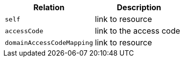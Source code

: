 |===
|Relation|Description

|`self`
|link to resource

|`accessCode`
|link to the access code

|`domainAccessCodeMapping`
|link to resource

|===